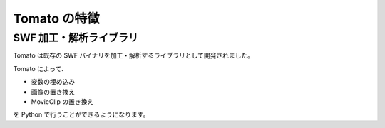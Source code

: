 ==============
Tomato の特徴
==============

SWF 加工・解析ライブラリ
-------------------------

Tomato は既存の SWF バイナリを加工・解析するライブラリとして開発されました。

Tomato によって、

- 変数の埋め込み
- 画像の置き換え
- MovieClip の置き換え

を Python で行うことができるようになります。
